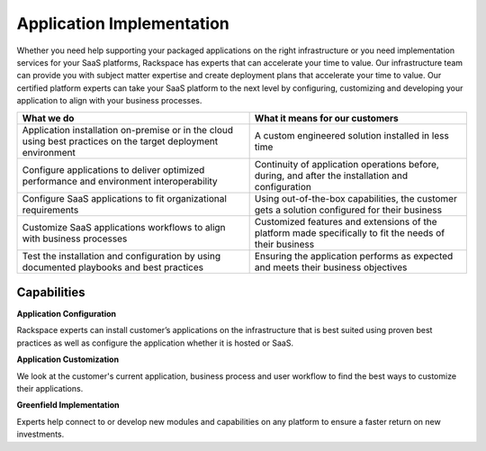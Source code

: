 .. _application-implementation:

==========================
Application Implementation
==========================

Whether you need help supporting your packaged applications on the right
infrastructure or you need implementation services for your SaaS
platforms, Rackspace has experts that can accelerate your time to value. Our
infrastructure team can provide you with subject matter expertise and
create deployment plans that accelerate your time to value. Our certified
platform experts can take your SaaS platform to the next level by
configuring, customizing and developing your application to align with
your business processes. ​

.. list-table::
   :header-rows: 1

   * - What we do
     - What it means for our customers
   * - Application installation on-premise or in the cloud using best practices
       on the target deployment environment
     - A custom engineered solution installed in less time
   * - Configure applications to deliver optimized performance and environment
       interoperability
     - Continuity of application operations before, during, and after the
       installation and configuration
   * - Configure SaaS applications to fit organizational requirements
     - Using out-of-the-box capabilities, the customer gets a solution
       configured for their business
   * - Customize SaaS applications workflows to align with business processes
     - Customized features and extensions of the platform made specifically
       to fit the needs of their business
   * - Test the installation and configuration by using documented playbooks
       and best practices
     - Ensuring the application performs as expected and meets their
       business objectives


Capabilities
------------

**Application Configuration**

Rackspace experts can install customer’s applications on the infrastructure
that is best suited using proven best practices as well as configure the
application whether it is hosted or SaaS. ​

**Application Customization**

We look at the customer's current application, business process and user
workflow to find the best ways to customize their applications. ​

**Greenfield Implementation**

Experts help connect to or develop new modules and capabilities on any
platform to ensure a faster return on new investments.​
